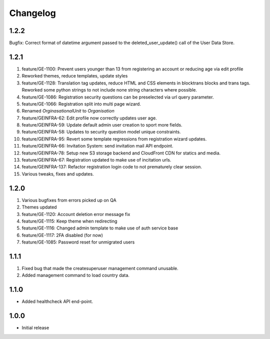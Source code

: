 Changelog
=========

1.2.2
-----
Bugfix: Correct format of datetime argument passed to the deleted_user_update() call of the User Data Store.

1.2.1
-----
#. feature/GE-1100: Prevent users younger than 13 from registering an account or reducing age via edit profile
#. Reworked themes, reduce templates, update styles
#. feature/GE-1128: Translation tag updates, reduce HTML and CSS elements in blocktrans blocks and trans tags. Reworked some python strings to not include none string characters where possible.
#. feature/GE-1086: Registration security questions can be preselected via url query parameter.
#. feature/GE-1066: Registration split into multi page wizard.
#. Renamed `OrginasationalUnit` to `Organisation`
#. feature/GEINFRA-62: Edit profile now correctly updates user age.
#. feature/GEINFRA-59: Update default admin user creation to sport more fields.
#. feature/GEINFRA-58: Updates to security question model unique constraints.
#. feature/GEINFRA-95: Revert some template regressions from registration wizard updates.
#. feature/GEINFRA-66: Invitation System: send invitation mail API endpoint.
#. feature/GEINFRA-78: Setup new S3 storage backend and CloudFront CDN for statics and media.
#. feature/GEINFRA-67: Registration updated to make use of incitation urls.
#. feature/GEINFRA-137: Refactor registration login code to not prematurely clear session.
#. Various tweaks, fixes and updates.

1.2.0
-----
#. Various bugfixes from errors picked up on QA
#. Themes updated
#. feature/GE-1120: Account deletion error message fix
#. feature/GE-1115: Keep theme when redirecting
#. feature/GE-1116: Changed admin template to make use of auth service base
#. feature/GE-1117: 2FA disabled (for now)
#. feature/GE-1085: Password reset for unmigrated users

1.1.1
-----
#. Fixed bug that made the createsuperuser management command unusable.
#. Added management command to load country data.

1.1.0
-----
- Added healthcheck API end-point.

1.0.0
-----
- Initial release

